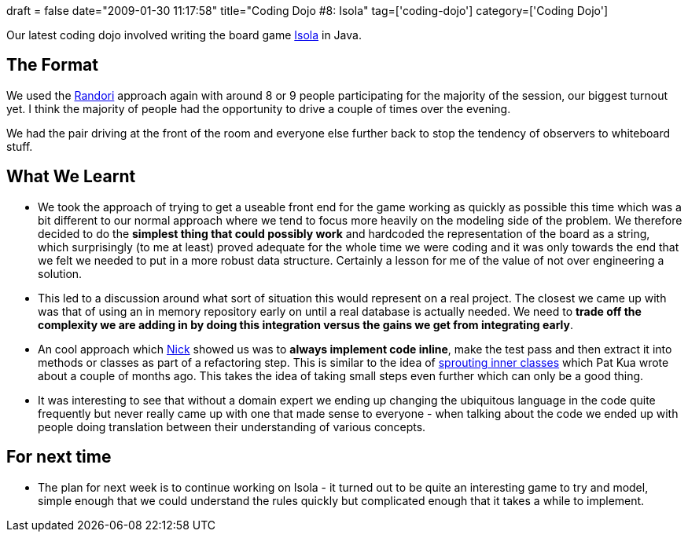 +++
draft = false
date="2009-01-30 11:17:58"
title="Coding Dojo #8: Isola"
tag=['coding-dojo']
category=['Coding Dojo']
+++

Our latest coding dojo involved writing the board game http://en.wikipedia.org/wiki/Isola_(board_game)[Isola] in Java.

== The Format

We used the http://codingdojo.org/cgi-bin/wiki.pl?RandoriKata[Randori] approach again with around 8 or 9 people participating for the majority of the session, our biggest turnout yet. I think the majority of people had the opportunity to drive a couple of times over the evening.

We had the pair driving at the front of the room and everyone else further back to stop the tendency of observers to whiteboard stuff.

== What We Learnt

* We took the approach of trying to get a useable front end for the game working as quickly as possible this time which was a bit different to our normal approach where we tend to focus more heavily on the modeling side of the problem. We therefore decided to do the *simplest thing that could possibly work* and hardcoded the representation of the board as a string, which surprisingly (to me at least) proved adequate for the whole time we were coding and it was only towards the end that we felt we needed to put in a more robust data structure. Certainly a lesson for me of the value of not over engineering a solution.
* This led to a discussion around what sort of situation this would represent on a real project. The closest we came up with was that of using an in memory repository early on until a real database is actually needed. We need to *trade off the complexity we are adding in by doing this integration versus the gains we get from integrating early*.
* An cool approach which http://pilchardfriendly.blogspot.com/[Nick] showed us was to *always implement code inline*, make the test pass and then extract it into methods or classes as part of a refactoring step. This is similar to the idea of http://www.thekua.com/atwork/2008/10/sprouting-inner-classes/[sprouting inner classes] which Pat Kua wrote about a couple of months ago. This takes the idea of taking small steps even further which can only be a good thing.
* It was interesting to see that without a domain expert we ending up changing the ubiquitous language in the code quite frequently but never really came up with one that made sense to everyone - when talking about the code we ended up with people doing translation between their understanding of various concepts.

== For next time

* The plan for next week is to continue working on Isola - it turned out to be quite an interesting game to try and model, simple enough that we could understand the rules quickly but complicated enough that it takes a while to implement.
